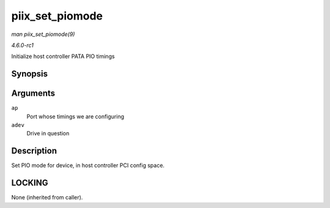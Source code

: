 
.. _API-piix-set-piomode:

================
piix_set_piomode
================

*man piix_set_piomode(9)*

*4.6.0-rc1*

Initialize host controller PATA PIO timings


Synopsis
========

.. c:function:: void piix_set_piomode( struct ata_port * ap, struct ata_device * adev )

Arguments
=========

``ap``
    Port whose timings we are configuring

``adev``
    Drive in question


Description
===========

Set PIO mode for device, in host controller PCI config space.


LOCKING
=======

None (inherited from caller).
